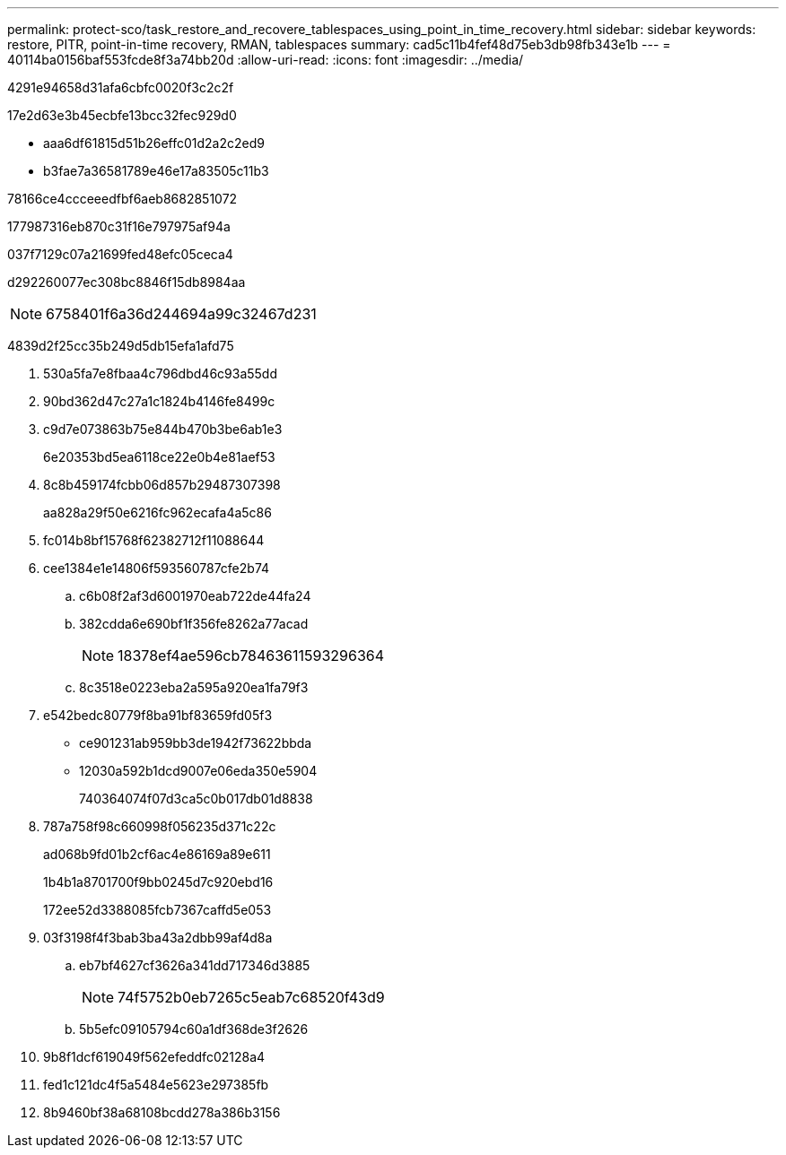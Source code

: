 ---
permalink: protect-sco/task_restore_and_recovere_tablespaces_using_point_in_time_recovery.html 
sidebar: sidebar 
keywords: restore, PITR, point-in-time recovery, RMAN, tablespaces 
summary: cad5c11b4fef48d75eb3db98fb343e1b 
---
= 40114ba0156baf553fcde8f3a74bb20d
:allow-uri-read: 
:icons: font
:imagesdir: ../media/


[role="lead"]
4291e94658d31afa6cbfc0020f3c2c2f

17e2d63e3b45ecbfe13bcc32fec929d0

* aaa6df61815d51b26effc01d2a2c2ed9
* b3fae7a36581789e46e17a83505c11b3


78166ce4ccceeedfbf6aeb8682851072

177987316eb870c31f16e797975af94a

037f7129c07a21699fed48efc05ceca4

d292260077ec308bc8846f15db8984aa


NOTE: 6758401f6a36d244694a99c32467d231

4839d2f25cc35b249d5db15efa1afd75

. 530a5fa7e8fbaa4c796dbd46c93a55dd
. 90bd362d47c27a1c1824b4146fe8499c
. c9d7e073863b75e844b470b3be6ab1e3
+
6e20353bd5ea6118ce22e0b4e81aef53

. 8c8b459174fcbb06d857b29487307398
+
aa828a29f50e6216fc962ecafa4a5c86

. fc014b8bf15768f62382712f11088644
. cee1384e1e14806f593560787cfe2b74
+
.. c6b08f2af3d6001970eab722de44fa24
.. 382cdda6e690bf1f356fe8262a77acad
+

NOTE: 18378ef4ae596cb78463611593296364

.. 8c3518e0223eba2a595a920ea1fa79f3


. e542bedc80779f8ba91bf83659fd05f3
+
** ce901231ab959bb3de1942f73622bbda
** 12030a592b1dcd9007e06eda350e5904
+
740364074f07d3ca5c0b017db01d8838



. 787a758f98c660998f056235d371c22c
+
ad068b9fd01b2cf6ac4e86169a89e611

+
1b4b1a8701700f9bb0245d7c920ebd16

+
172ee52d3388085fcb7367caffd5e053

. 03f3198f4f3bab3ba43a2dbb99af4d8a
+
.. eb7bf4627cf3626a341dd717346d3885
+

NOTE: 74f5752b0eb7265c5eab7c68520f43d9

.. 5b5efc09105794c60a1df368de3f2626


. 9b8f1dcf619049f562efeddfc02128a4
. fed1c121dc4f5a5484e5623e297385fb
. 8b9460bf38a68108bcdd278a386b3156

